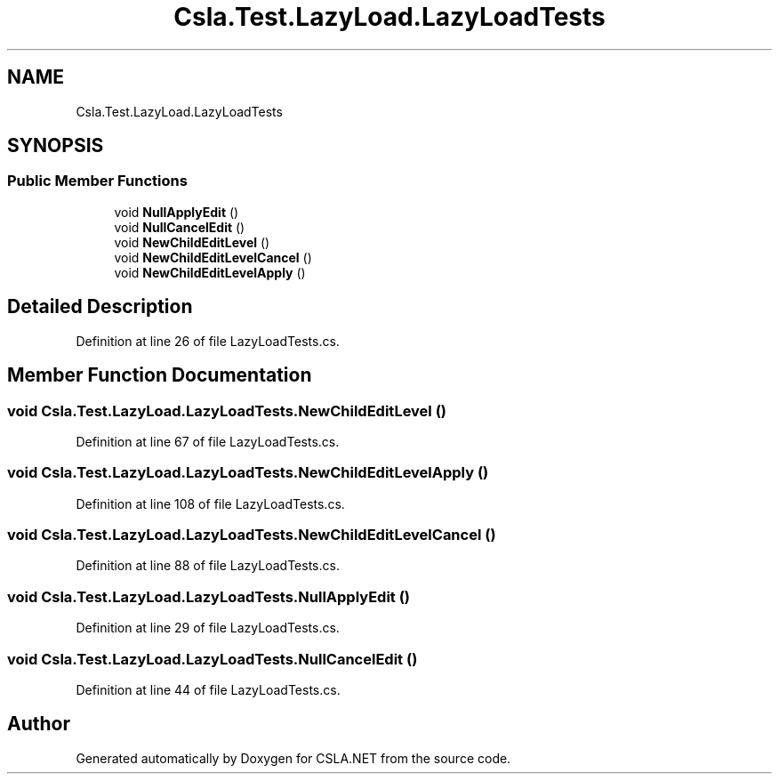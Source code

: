 .TH "Csla.Test.LazyLoad.LazyLoadTests" 3 "Wed Jul 21 2021" "Version 5.4.2" "CSLA.NET" \" -*- nroff -*-
.ad l
.nh
.SH NAME
Csla.Test.LazyLoad.LazyLoadTests
.SH SYNOPSIS
.br
.PP
.SS "Public Member Functions"

.in +1c
.ti -1c
.RI "void \fBNullApplyEdit\fP ()"
.br
.ti -1c
.RI "void \fBNullCancelEdit\fP ()"
.br
.ti -1c
.RI "void \fBNewChildEditLevel\fP ()"
.br
.ti -1c
.RI "void \fBNewChildEditLevelCancel\fP ()"
.br
.ti -1c
.RI "void \fBNewChildEditLevelApply\fP ()"
.br
.in -1c
.SH "Detailed Description"
.PP 
Definition at line 26 of file LazyLoadTests\&.cs\&.
.SH "Member Function Documentation"
.PP 
.SS "void Csla\&.Test\&.LazyLoad\&.LazyLoadTests\&.NewChildEditLevel ()"

.PP
Definition at line 67 of file LazyLoadTests\&.cs\&.
.SS "void Csla\&.Test\&.LazyLoad\&.LazyLoadTests\&.NewChildEditLevelApply ()"

.PP
Definition at line 108 of file LazyLoadTests\&.cs\&.
.SS "void Csla\&.Test\&.LazyLoad\&.LazyLoadTests\&.NewChildEditLevelCancel ()"

.PP
Definition at line 88 of file LazyLoadTests\&.cs\&.
.SS "void Csla\&.Test\&.LazyLoad\&.LazyLoadTests\&.NullApplyEdit ()"

.PP
Definition at line 29 of file LazyLoadTests\&.cs\&.
.SS "void Csla\&.Test\&.LazyLoad\&.LazyLoadTests\&.NullCancelEdit ()"

.PP
Definition at line 44 of file LazyLoadTests\&.cs\&.

.SH "Author"
.PP 
Generated automatically by Doxygen for CSLA\&.NET from the source code\&.
